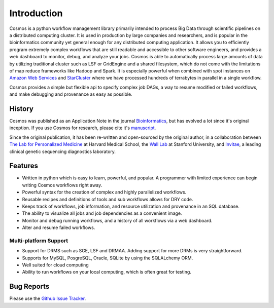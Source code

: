 .. _introduction:

Introduction
============
Cosmos is a python workflow management library primarily intended to process Big Data through scientific pipelines on a distributed computing cluster.
It is used in production by large companies and researchers, and is popular in the bioinformatics community yet general enough for any distributed computing application.
It allows you to efficiently program extremely complex workflows that are still readable and accessible to other software engineers,
and provides a web dashboard to monitor, debug, and analyze your jobs.  Cosmos is
able to automatically process large amounts of data by utilizing traditional cluster such as LSF or GridEngine and a shared filesystem, which do not come
with the limitations of map reduce frameworks like Hadoop and Spark.  It is especially
powerful when combined with spot instances on `Amazon Web Services <aws.amazon.com>`_ and
`StarCluster <http://star.mit.edu/cluster/>`_ where we have processed hundreds of terrabytes in parallel in a single workflow.

Cosmos provides a simple but
flexible api to specify complex job DAGs, a way to resume modified or failed workflows, and make debugging and provenance as easy as possible.


History
___________

Cosmos was published as an Application Note in the journal `Bioinformatics <http://bioinformatics.oxfordjournals.org/>`_,
but has evolved a lot since it's original inception.  If you use Cosmos
for research, please cite it's `manuscript <http://bioinformatics.oxfordjournals.org/content/early/2014/06/29/bioinformatics.btu385>`_.

Since the original publication, it has been re-written and open-sourced by the original author, in a collaboration between
`The Lab for Personalized Medicine <http://lpm.hms.harvard.edu/>`_ at Harvard Medical School, the `Wall Lab <http://wall-lab.stanford.edu/>`_ at Stanford University, and
`Invitae <http://invitae.com>`_, a leading clinical genetic sequencing diagnostics laboratory.

Features
_________
* Written in python which is easy to learn, powerful, and popular.  A programmer with limited experience can begin writing Cosmos workflows right away.
* Powerful syntax for the creation of complex and highly parallelized workflows.
* Reusable recipes and definitions of tools and sub workflows allows for DRY code.
* Keeps track of workflows, job information, and resource utilization and provenance in an SQL database.
* The ability to visualize all jobs and job dependencies as a convenient image.
* Monitor and debug running workflows, and a history of all workflows via a web dashboard.
* Alter and resume failed workflows.

Multi-platform Support
+++++++++++++++++++++++

* Support for DRMS such as SGE, LSF and DRMAA.  Adding support for more DRMs is very straightforward.
* Supports for MySQL, PosgreSQL, Oracle, SQLite by using the SQLALchemy ORM.
* Well suited for cloud computing
* Ability to run workflows on your local computing, which is often great for testing.

Bug Reports
____________

Please use the `Github Issue Tracker <https://github.com/LPM-HMS/Cosmos2/issues>`_.